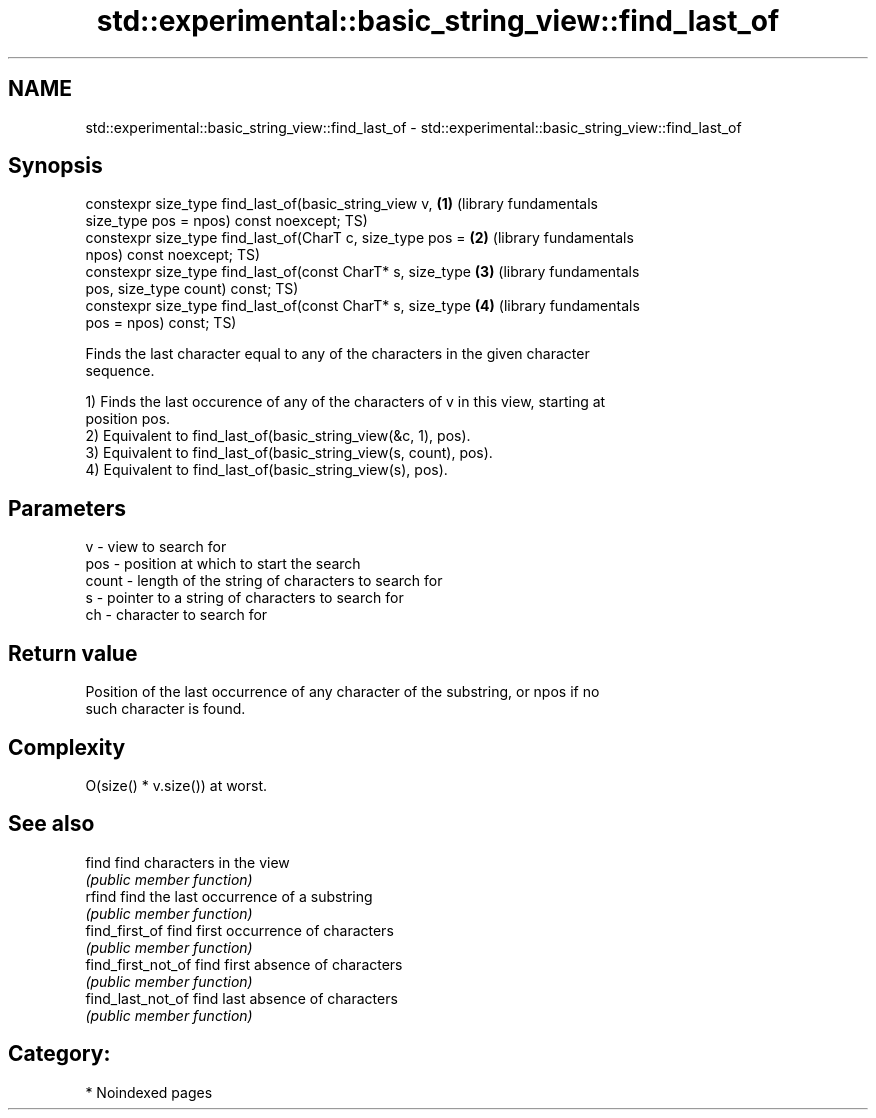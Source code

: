.TH std::experimental::basic_string_view::find_last_of 3 "2024.06.10" "http://cppreference.com" "C++ Standard Libary"
.SH NAME
std::experimental::basic_string_view::find_last_of \- std::experimental::basic_string_view::find_last_of

.SH Synopsis
   constexpr size_type find_last_of(basic_string_view v,      \fB(1)\fP (library fundamentals
   size_type pos = npos) const noexcept;                          TS)
   constexpr size_type find_last_of(CharT c, size_type pos =  \fB(2)\fP (library fundamentals
   npos) const noexcept;                                          TS)
   constexpr size_type find_last_of(const CharT* s, size_type \fB(3)\fP (library fundamentals
   pos, size_type count) const;                                   TS)
   constexpr size_type find_last_of(const CharT* s, size_type \fB(4)\fP (library fundamentals
   pos = npos) const;                                             TS)

   Finds the last character equal to any of the characters in the given character
   sequence.

   1) Finds the last occurence of any of the characters of v in this view, starting at
   position pos.
   2) Equivalent to find_last_of(basic_string_view(&c, 1), pos).
   3) Equivalent to find_last_of(basic_string_view(s, count), pos).
   4) Equivalent to find_last_of(basic_string_view(s), pos).

.SH Parameters

   v     - view to search for
   pos   - position at which to start the search
   count - length of the string of characters to search for
   s     - pointer to a string of characters to search for
   ch    - character to search for

.SH Return value

   Position of the last occurrence of any character of the substring, or npos if no
   such character is found.

.SH Complexity

   O(size() * v.size()) at worst.

.SH See also

   find              find characters in the view
                     \fI(public member function)\fP
   rfind             find the last occurrence of a substring
                     \fI(public member function)\fP
   find_first_of     find first occurrence of characters
                     \fI(public member function)\fP
   find_first_not_of find first absence of characters
                     \fI(public member function)\fP
   find_last_not_of  find last absence of characters
                     \fI(public member function)\fP

.SH Category:
     * Noindexed pages

